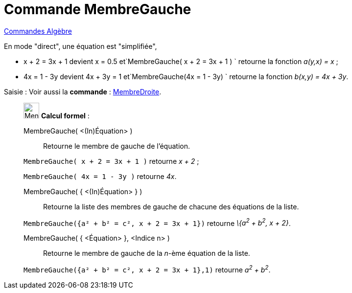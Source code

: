 = Commande MembreGauche
:page-en: commands/LeftSide
ifdef::env-github[:imagesdir: /fr/modules/ROOT/assets/images]

xref:commands/Commandes_Algèbre.adoc[Commandes Algèbre] 

En mode "direct", une équation est "simplifiée",

* x + 2 = 3x + 1 devient x = 0.5 et`++MembreGauche( x + 2 = 3x + 1 ) ++` retourne la fonction _a(y,x) = x_ ;
* 4x = 1 - 3y devient 4x + 3y = 1 et`++MembreGauche(4x = 1 - 3y) ++` retourne la fonction _b(x,y) = 4x + 3y_.

[.kcode]#Saisie :# Voir aussi la *commande* : xref:/commands/MembreDroite.adoc[MembreDroite].

____________________________________________________________

image:32px-Menu_view_cas.svg.png[Menu view cas.svg,width=32,height=32] *Calcul formel* :

MembreGauche( <(In)Équation> )::
  Retourne le membre de gauche de l'équation.

[EXAMPLE]
====

`++MembreGauche( x + 2 = 3x + 1 )++` retourne _x + 2_ ;

`++MembreGauche( 4x = 1 - 3y )++` retourne _4x_.

====

MembreGauche( { <(In)Équation> } )::
  Retourne la liste des membres de gauche de chacune des équations de la liste.

[EXAMPLE]
====

`++MembreGauche({a² + b² = c², x + 2 = 3x + 1})++` retourne _\{a^2^ + b^2^, x + 2}_.

====

MembreGauche( { <Équation> }, <Indice n> )::
  Retourne le membre de gauche de la _n_-ème équation de la liste.

[EXAMPLE]
====

`++MembreGauche({a² + b² = c², x + 2 = 3x + 1},1)++` retourne _a^2^ + b^2^_.

====


